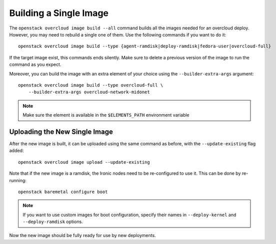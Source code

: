 Building a Single Image
=======================

The ``openstack overcloud image build --all`` command builds all the images
needed for an overcloud deploy.  However, you may need to rebuild a single
one of them. Use the following commands if you want to do it::

   openstack overcloud image build --type {agent-ramdisk|deploy-ramdisk|fedora-user|overcloud-full}

If the target image exist, this commands ends silently. Make sure to delete a
previous version of the image to run the command as you expect.

Moreover, you can build the image with an extra element of your choice using the
``--builder-extra-args`` argument::

   openstack overcloud image build --type overcloud-full \
       --builder-extra-args overcloud-network-midonet

.. note::
    Make sure the element is available in the ``$ELEMENTS_PATH`` environment
    variable

Uploading the New Single Image
------------------------------

After the new image is built, it can be uploaded using the same command as
before, with the ``--update-existing`` flag added::

    openstack overcloud image upload --update-existing

Note that if the new image is a ramdisk, the Ironic nodes need to be
re-configured to use it.  This can be done by re-running::

    openstack baremetal configure boot

.. note::
    If you want to use custom images for boot configuration, specify their names in
    ``--deploy-kernel`` and ``--deploy-ramdisk`` options.

Now the new image should be fully ready for use by new deployments.
